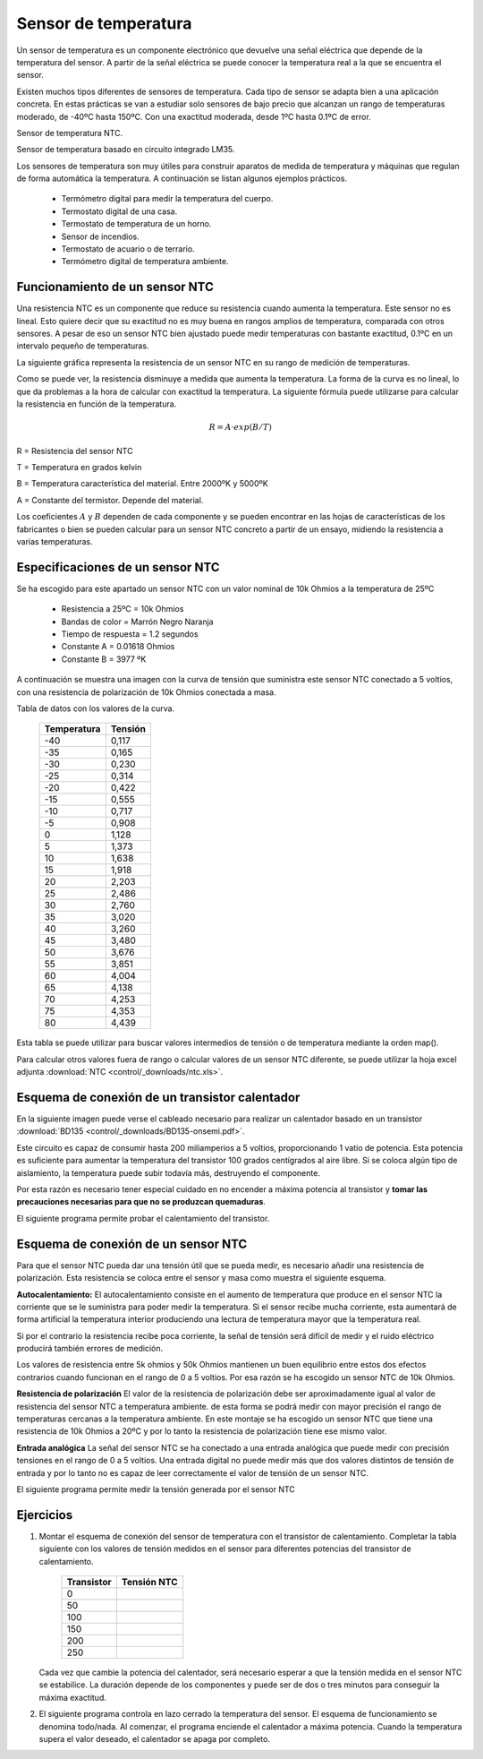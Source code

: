 ﻿
.. sensor-temp:

Sensor de temperatura
=====================

Un sensor de temperatura es un componente electrónico que devuelve una
señal eléctrica que depende de la temperatura del sensor.
A partir de la señal eléctrica se puede conocer la temperatura real
a la que se encuentra el sensor.

Existen muchos tipos diferentes de sensores de temperatura.
Cada tipo de sensor se adapta bien a una aplicación concreta.
En estas prácticas se van a estudiar solo sensores de bajo precio que 
alcanzan un rango de temperaturas moderado, de -40ºC hasta 150ºC.
Con una exactitud moderada, desde 1ºC hasta 0.1ºC de error.

Sensor de temperatura NTC.

.. image:: control/_images/img-0018.jpg
   :alt: Resistencia NTC. Sensor de temperatura.
   :align: center
   :width: 320px

Sensor de temperatura basado en circuito integrado LM35.

.. image:: control/_thumbs/img-0019.jpg
   :alt: Circuito integrado sensor de temperatura LM35.
   :align: center
   :width: 200px


.. ¿Qué hace? ¿Para qué sirve?
..  Aparatos cotidianos que lo usan

Los sensores de temperatura son muy útiles para construir aparatos de 
medida de temperatura y máquinas que regulan de forma automática la 
temperatura. A continuación se listan algunos ejemplos prácticos.

  * Termómetro digital para medir la temperatura del cuerpo.
  * Termostato digital de una casa.
  * Termostato de temperatura de un horno.
  * Sensor de incendios.
  * Termostato de acuario o de terrario.
  * Termómetro digital de temperatura ambiente.



Funcionamiento de un sensor NTC
-------------------------------

.. ¿Cómo funciona? (para el usuario)

Una resistencia NTC es un componente que reduce su resistencia cuando 
aumenta la temperatura. Este sensor no es lineal. Esto quiere decir 
que su exactitud no es muy buena en rangos amplios de temperatura, 
comparada con otros sensores. A pesar de eso un sensor NTC bien 
ajustado puede medir temperaturas con bastante exactitud, 0.1ºC en un
intervalo pequeño de temperaturas.

La siguiente gráfica representa la resistencia de un sensor NTC en su 
rango de medición de temperaturas.

.. image:: control/_images/img-0020.png
   :width: 480px
   :alt: Curva de resistencia-temperatura de un sensor NTC
   :align: center


.. ¿Cómo funciona? (descripción técnica) Partes y nomenclatura

Como se puede ver, la resistencia disminuye a medida que aumenta la 
temperatura. La forma de la curva es no lineal, lo que da problemas 
a la hora de calcular con exactitud la temperatura.
La siguiente fórmula puede utilizarse para calcular la resistencia en 
función de la temperatura.

.. math::
   
   R = A \cdot exp(B/T)

R = Resistencia del sensor NTC

T = Temperatura en grados kelvin

B = Temperatura característica del material. Entre 2000ºK y 5000ºK

A = Constante del termistor. Depende del material.

Los coeficientes :math:`A` y :math:`B` dependen de cada componente y
se pueden encontrar en las hojas de características de los fabricantes 
o bien se pueden calcular para un sensor NTC concreto a partir de un 
ensayo, midiendo la resistencia a varias temperaturas.


Especificaciones de un sensor NTC
---------------------------------
Se ha escogido para este apartado un sensor NTC con un valor nominal 
de 10k Ohmios a la temperatura de 25ºC

  * Resistencia a 25ºC = 10k Ohmios
  * Bandas de color = Marrón Negro Naranja
  * Tiempo de respuesta = 1.2 segundos
  * Constante A = 0.01618 Ohmios
  * Constante B = 3977 ºK

A continuación se muestra una imagen con la curva de tensión que 
suministra este sensor NTC conectado a 5 voltios, con una resistencia 
de polarización de 10k Ohmios conectada a masa.

.. image:: control/_images/img-0025.png
   :width: 480px
   :alt: Curva de tensión-temperatura de un sensor NTC polarizado
   :align: center

Tabla de datos con los valores de la curva.

  ===========  =======
  Temperatura  Tensión
  ===========  =======
      -40       0,117
      -35       0,165
      -30       0,230
      -25       0,314
      -20       0,422
      -15       0,555
      -10       0,717
      -5        0,908
      0         1,128
      5         1,373
      10        1,638
      15        1,918
      20        2,203
      25        2,486
      30        2,760
      35        3,020
      40        3,260
      45        3,480
      50        3,676
      55        3,851
      60        4,004
      65        4,138
      70        4,253
      75        4,353
      80        4,439
  ===========  =======

Esta tabla se puede utilizar para buscar valores intermedios de 
tensión o de temperatura mediante la orden map().

Para calcular otros valores fuera de rango o calcular valores de un 
sensor NTC diferente, se puede utilizar la 
hoja excel adjunta :download:`NTC <control/_downloads/ntc.xls>`.


Esquema de conexión de un transistor calentador
-----------------------------------------------
En la siguiente imagen puede verse el cableado necesario para 
realizar un calentador basado en un transistor 
:download:`BD135 <control/_downloads/BD135-onsemi.pdf>`.

.. image:: control/_images/img-0023.png
   :alt: Esquema de cableado de un transistor calentador BD135
   :align: center
   :width: 800px


Este circuito es capaz de consumir hasta 200 miliamperios a 5 voltios,
proporcionando 1 vatio de potencia. Esta potencia es suficiente para
aumentar la temperatura del transistor 100 grados centígrados al aire
libre. Si se coloca algún tipo de aislamiento, la temperatura puede 
subir todavía más, destruyendo el componente.

Por esta razón es necesario tener especial cuidado en no encender a 
máxima potencia al transistor y **tomar las precauciones necesarias 
para que no se produzcan quemaduras**.

El siguiente programa permite probar el calentamiento del transistor.

.. code-block:: Arduino
   :linenos:

   // Enciende el transistor conectado al pin digital 3

   void setup() {
      pinMode(3, OUTPUT);    // Define el pin 3 como salida
   }

   void loop() {
      analogWrite(3, 128);   // Señal en pin 3 encendida al 50%
   }



Esquema de conexión de un sensor NTC
------------------------------------
Para que el sensor NTC pueda dar una tensión útil que se pueda medir,
es necesario añadir una resistencia de polarización. 
Esta resistencia se coloca entre el sensor y masa como muestra el 
siguiente esquema.

.. image:: control/_images/img-0024.png
   :alt: Esquema de cableado de un sensor NTC
   :align: center
   :width: 800px

**Autocalentamiento:**
El autocalentamiento consiste en el aumento de temperatura que 
produce en el sensor NTC la corriente que se le suministra para poder
medir la temperatura.
Si el sensor recibe mucha corriente, esta aumentará de forma 
artificial la temperatura interior produciendo una lectura de 
temperatura mayor que la temperatura real.

Si por el contrario la resistencia recibe poca corriente, la señal de
tensión será difícil de medir y el ruido eléctrico producirá también 
errores de medición.

Los valores de resistencia entre 5k ohmios y 50k Ohmios mantienen un
buen equilibrio entre estos dos efectos contrarios cuando funcionan 
en el rango de 0 a 5 voltios. Por esa razón se ha escogido un sensor 
NTC de 10k Ohmios.

**Resistencia de polarización**
El valor de la resistencia de polarización debe ser aproximadamente 
igual al valor de resistencia del sensor NTC a temperatura ambiente.
de esta forma se podrá medir con mayor precisión el rango de 
temperaturas cercanas a la temperatura ambiente.
En este montaje se ha escogido un sensor NTC que tiene una 
resistencia de 10k Ohmios a 20ºC y por lo tanto la resistencia de 
polarización tiene ese mismo valor.

**Entrada analógica**
La señal del sensor NTC se ha conectado a una entrada analógica que
puede medir con precisión tensiones en el rango de 0 a 5 voltios.
Una entrada digital no puede medir más que dos valores distintos de
tensión de entrada y por lo tanto no es capaz de leer correctamente
el valor de tensión de un sensor NTC.

El siguiente programa permite medir la tensión generada por el 
sensor NTC

.. code-block:: Arduino
   :linenos:

   // Mide el valor de tensión del sensor NTC conectado en
   // el pin analógico A0

   void setup() {
      Serial.begin(115200);  // Inicializar el puerto serie
   }

   void loop() {
      // Lee la señal analógica del pin analógico
      int ntc = analogRead(A0);

      // Convierte el valor del conversor analógico-digital
      // en un valor de tensión de 0 a 5 voltios
      float volt = ntc * (5.0 / 1024.0);

      // Envía el valor de tensión por el puerto serie
      Serial.print("Volt =\t");
      Serial.println(volt);

      // Espera un segundo antes de continuar
      delay(1000);
   }


Ejercicios
----------

1. Montar el esquema de conexión del sensor de temperatura con el 
   transistor de calentamiento. Completar la tabla siguiente con los 
   valores de tensión medidos en el sensor para diferentes potencias
   del transistor de calentamiento.

     ==========  ===========
     Transistor  Tensión NTC
     ==========  ===========
          0
         50
        100
        150
        200
        250
     ==========  ===========

   Cada vez que cambie la potencia del calentador, será necesario 
   esperar a que la tensión medida en el sensor NTC se estabilice.
   La duración depende de los componentes y puede ser de dos o tres 
   minutos para conseguir la máxima exactitud.

   .. code-block:: Arduino
      :linenos:

      // Control de temperatura en lazo abierto.
      // Calentador: Transistor BD135
      // Sensor de temperatura: NTC de 10k Ohmios

      const int potencia = 0;

      void setup() {
         pinMode(3, OUTPUT);    // Define el pin 3 como salida
         Serial.begin(115200);  // Inicializar el puerto serie
      }

      void loop() {
         // Establece la potencia del transistor
         analogWrite(3, potencia);

         // Lee la señal analógica del pin analógico
         int ntc = analogRead(A0);

         // Convierte el valor del conversor analógico-digital
         // en un valor de tensión de 0 a 5 voltios
         float volt = ntc * (5.0 / 1024.0);

         // Envía el valor de tensión por el puerto serie
         Serial.print("Volt =\t");
         Serial.println(volt);

         // Espera un segundo antes de continuar
         delay(1000);
      }


2. El siguiente programa controla en lazo cerrado la temperatura del
   sensor. El esquema de funcionamiento se denomina todo/nada. 
   Al comenzar, el programa enciende el calentador a máxima potencia.
   Cuando la temperatura supera el valor deseado, el calentador se 
   apaga por completo.

   .. code-block:: Arduino
      :linenos:

      // Control de temperatura en lazo cerrado.
      // Esquema de control Todo / Nada
      // Calentador: Transistor BD135
      // Sensor de temperatura: NTC de 10k Ohmios

      void setup() {
         pinMode(3, OUTPUT);    // Define el pin 3 como salida
         Serial.begin(115200);  // Inicializar el puerto serie
      }

      void loop() {
         // Lee la señal analógica del pin analógico
         int ntc = analogRead(A0);

         // Convierte el valor del conversor analógico-digital
         // en un valor de tensión de 0 a 5 voltios
         float volt = ntc * (5.0 / 1024.0);

         // Apaga el calentador si la temperatura supera
         // el nivel establecido.
         if (volt > 3.5) {
            Serial.print("OFF  ");
            analogWrite(3, 0);
         }
         else {
            Serial.print("ON   ");
            analogWrite(3, 255);
         }

         // Envía el valor de tensión por el puerto serie
         Serial.print("Volt =\t");
         Serial.println(volt);

         // Espera un segundo antes de continuar
         delay(1000);
      }
